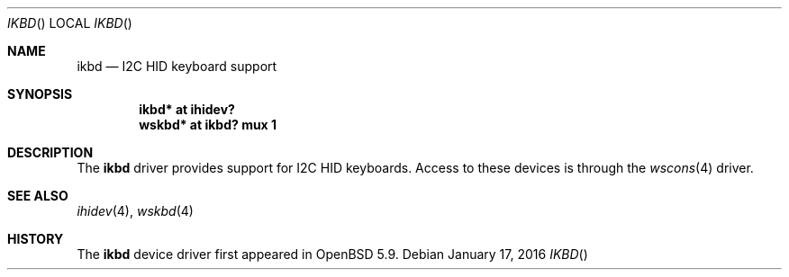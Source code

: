 .\"	$OpenBSD: ikbd.4,v 1.1 2016/01/17 05:25:47 jsg Exp $
.\"
.\" Copyright (c) 2016 Jonathan Gray <jsg@openbsd.org>
.\"
.\" Permission to use, copy, modify, and distribute this software for any
.\" purpose with or without fee is hereby granted, provided that the above
.\" copyright notice and this permission notice appear in all copies.
.\"
.\" THE SOFTWARE IS PROVIDED "AS IS" AND THE AUTHOR DISCLAIMS ALL WARRANTIES
.\" WITH REGARD TO THIS SOFTWARE INCLUDING ALL IMPLIED WARRANTIES OF
.\" MERCHANTABILITY AND FITNESS. IN NO EVENT SHALL THE AUTHOR BE LIABLE FOR
.\" ANY SPECIAL, DIRECT, INDIRECT, OR CONSEQUENTIAL DAMAGES OR ANY DAMAGES
.\" WHATSOEVER RESULTING FROM LOSS OF USE, DATA OR PROFITS, WHETHER IN AN
.\" ACTION OF CONTRACT, NEGLIGENCE OR OTHER TORTIOUS ACTION, ARISING OUT OF
.\" OR IN CONNECTION WITH THE USE OR PERFORMANCE OF THIS SOFTWARE.
.\"
.Dd $Mdocdate: January 17 2016 $
.Dt IKBD 
.Os
.Sh NAME
.Nm ikbd
.Nd I2C HID keyboard support
.Sh SYNOPSIS
.Cd "ikbd* at ihidev?"
.Cd "wskbd* at ikbd? mux 1"
.Sh DESCRIPTION
The
.Nm
driver provides support for I2C HID keyboards.
Access to these devices is through the
.Xr wscons 4
driver.
.Sh SEE ALSO
.Xr ihidev 4 ,
.Xr wskbd 4
.Sh HISTORY
The
.Nm
device driver first appeared in
.Ox 5.9 .
